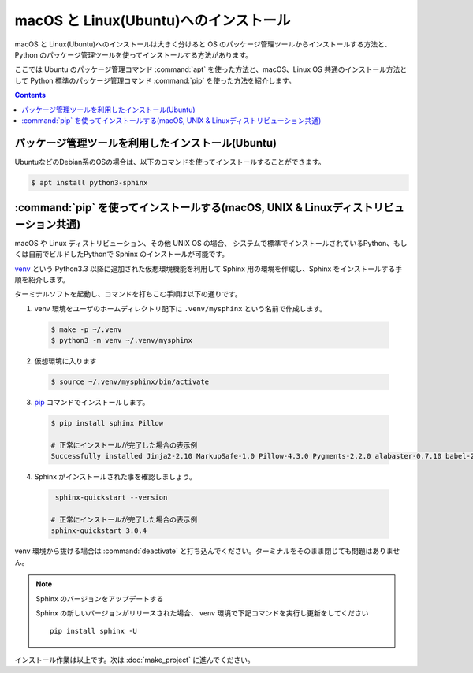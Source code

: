 ======================================
macOS と Linux(Ubuntu)へのインストール
======================================

macOS と Linux(Ubuntu)へのインストールは大きく分けると OS のパッケージ管理ツールからインストールする方法と、
Python のパッケージ管理ツールを使ってインストールする方法があります。

ここでは Ubuntu のパッケージ管理コマンド :command:`apt` を使った方法と、macOS、Linux OS 共通のインストール方法として
Python 標準のパッケージ管理コマンド :command:`pip` を使った方法を紹介します。


.. contents::
   :depth: 2


パッケージ管理ツールを利用したインストール(Ubuntu)
==================================================

UbuntuなどのDebian系のOSの場合は、以下のコマンドを使ってインストールすることができます。

.. code-block:: bash

   $ apt install python3-sphinx

.. note: Linux ディストリビューションのパッケージは収録のタイミングや配布ポリシーの都合で Sphinx のバージョンは最新ではありません。


:command:`pip` を使ってインストールする(macOS, UNIX & Linuxディストリビューション共通)
======================================================================================

macOS や Linux ディストリビューション、その他 UNIX OS の場合、
システムで標準でインストールされているPython、もしくは自前でビルドしたPythonで Sphinx のインストールが可能です。

`venv <https://docs.python.org/ja/3/library/venv.html>`_ という Python3.3 以降に追加された仮想環境機能を利用して Sphinx 用の環境を作成し、Sphinx をインストールする手順を紹介します。

ターミナルソフトを起動し、コマンドを打ちこむ手順は以下の通りです。

1. venv 環境をユーザのホームディレクトリ配下に ``.venv/mysphinx`` という名前で作成します。

  .. code-block:: bash

      $ make -p ~/.venv
      $ python3 -m venv ~/.venv/mysphinx

2. 仮想環境に入ります

  .. code-block:: bash

      $ source ~/.venv/mysphinx/bin/activate

3. `pip <https://pip.pypa.io/en/stable/>`_ コマンドでインストールします。

  .. code-block:: bat

     $ pip install sphinx Pillow

     # 正常にインストールが完了した場合の表示例
     Successfully installed Jinja2-2.10 MarkupSafe-1.0 Pillow-4.3.0 Pygments-2.2.0 alabaster-0.7.10 babel-2.5.1 certifi-2017.11.5 chardet-3.0.4 colorama-0.3.9 docutils-0.14 idna-2.6 imagesize-0.7.1 olefile-0.44 pytz-2017.3 requests-2.18.4 six-1.11.0 snowballstemmer-1.2.1 sphinx-1.6.5 sphinxcontrib-websupport-1.0.1 urllib3-1.22

4. Sphinx がインストールされた事を確認しましょう。

  .. code-block:: bat

      sphinx-quickstart --version

     # 正常にインストールが完了した場合の表示例
     sphinx-quickstart 3.0.4


venv 環境から抜ける場合は :command:`deactivate` と打ち込んでください。ターミナルをそのまま閉じても問題はありません。

.. note:: Sphinx のバージョンをアップデートする

          Sphinx の新しいバージョンがリリースされた場合、 venv 環境で下記コマンドを実行し更新をしてください ::

             pip install sphinx -U

インストール作業は以上です。次は :doc:`make_project` に進んでください。
